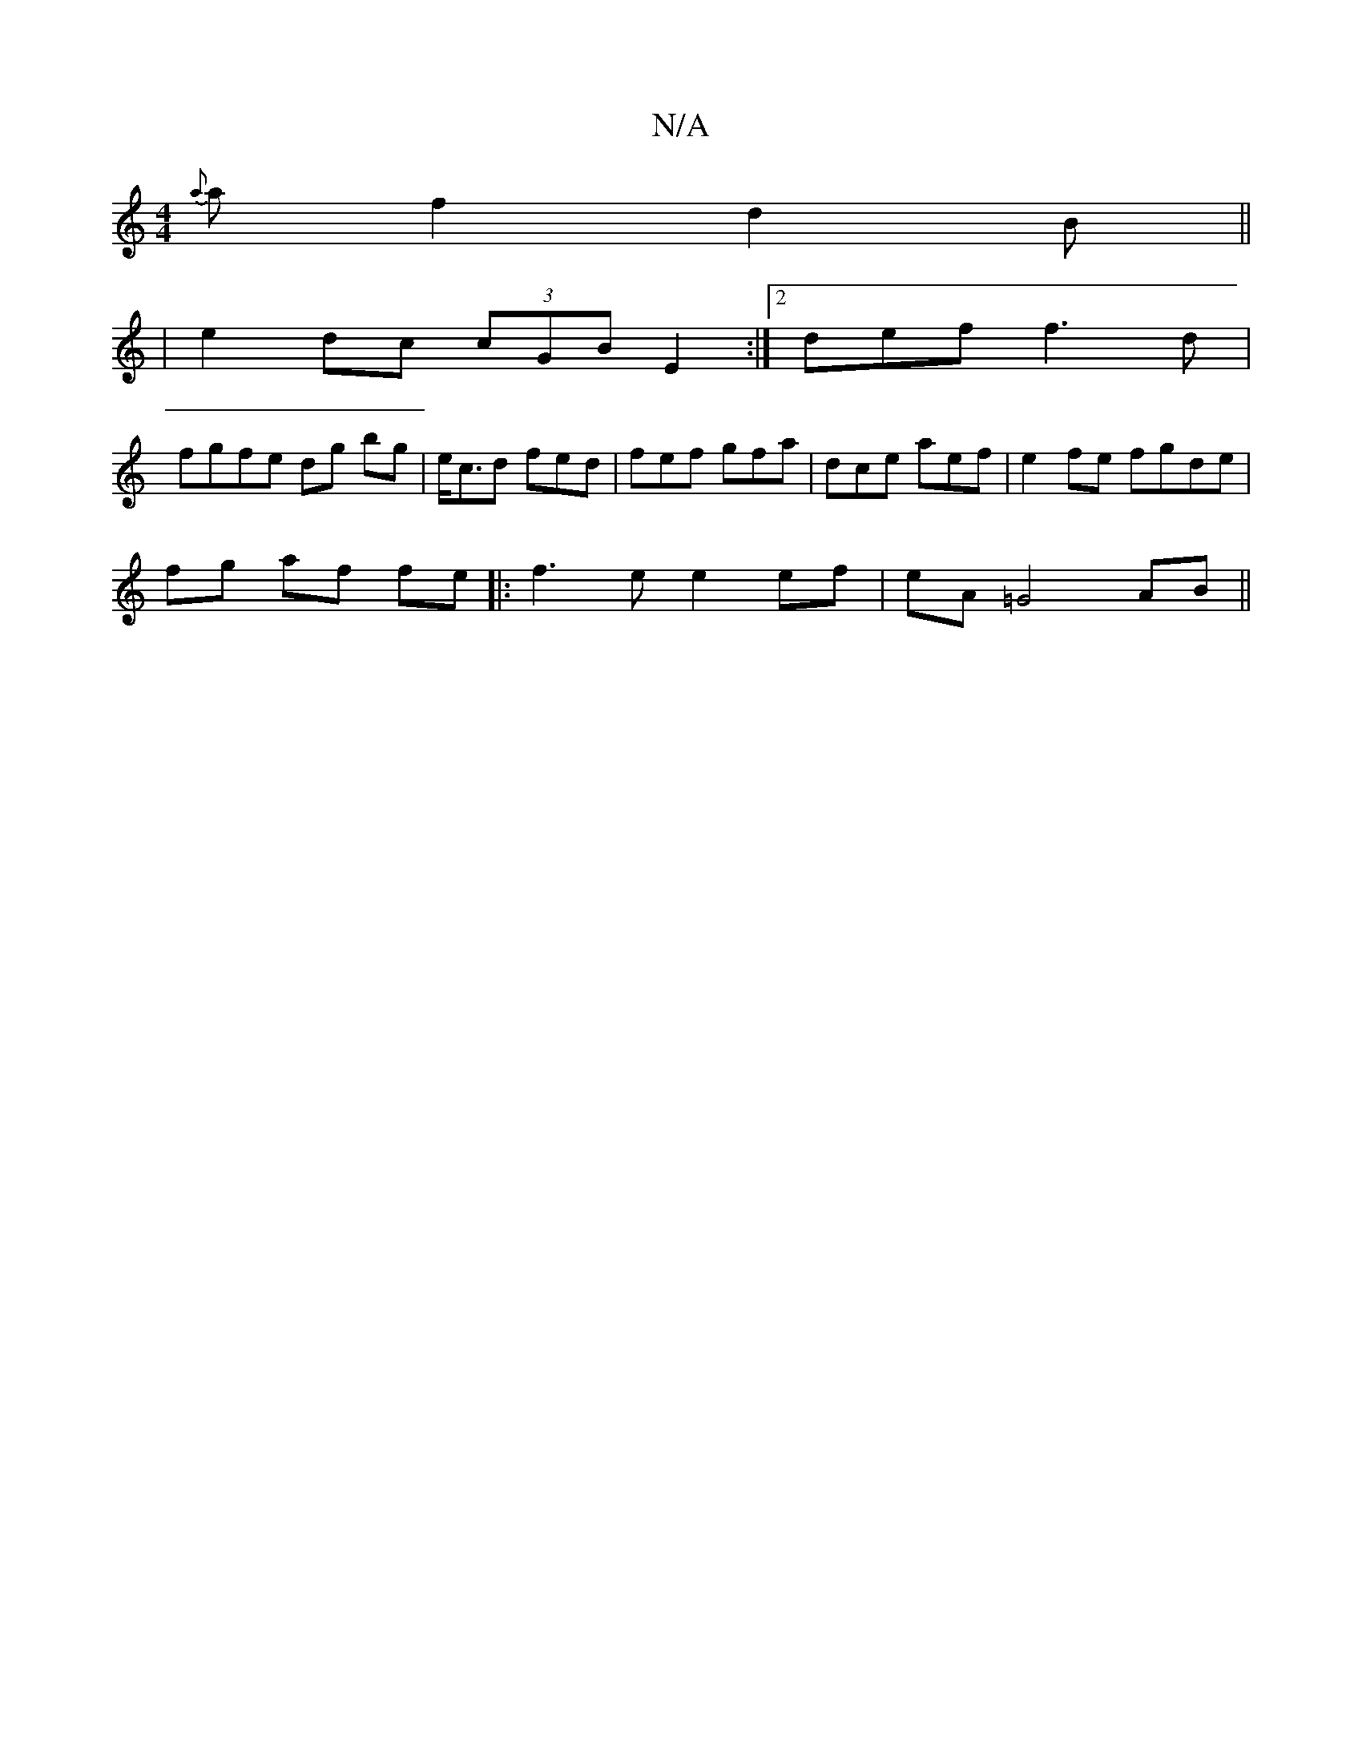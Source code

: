 X:1
T:N/A
M:4/4
R:N/A
K:Cmajor
 {a}af2 d2 B||
|e2 dc (3cGB E2 :|2 def f3d|
fgfe dg bg | e<cd fed | fef gfa | dce aef|e2 fe fgde |
fg af fe|:f3e e2 ef | eA=G4 AB ||

|: cef ecB | B/B/de/ ce ce|e2 ed ce ec|ABcA ~A2 c2 efde|(3afd BF d